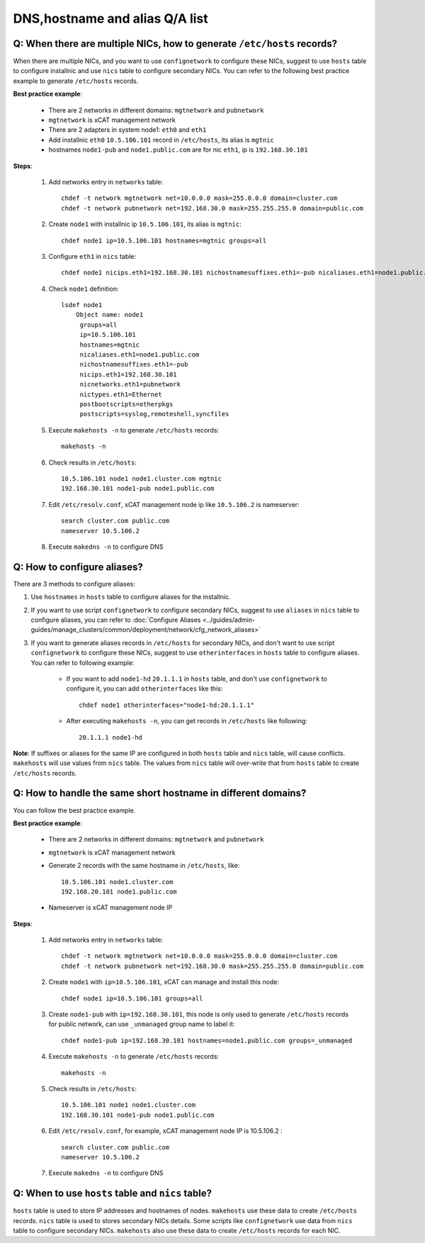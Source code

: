 DNS,hostname and alias Q/A list
-------------------------------

Q: When there are multiple NICs, how to generate ``/etc/hosts`` records?
````````````````````````````````````````````````````````````````````````

When there are multiple NICs, and you want to use ``confignetwork`` to configure these NICs, suggest to use ``hosts`` table to configure installnic and use ``nics`` table to configure secondary NICs. You can refer to the following best practice example to generate ``/etc/hosts`` records.

**Best practice example**:

    * There are 2 networks in different domains: ``mgtnetwork`` and ``pubnetwork``
    * ``mgtnetwork`` is xCAT management network
    * There are 2 adapters in system node1: ``eth0`` and ``eth1``
    * Add installnic ``eth0`` ``10.5.106.101`` record in ``/etc/hosts``, its alias is ``mgtnic``
    * hostnames ``node1-pub`` and ``node1.public.com`` are for nic ``eth1``, ip is ``192.168.30.101``

**Steps**:

    #. Add networks entry in ``networks`` table: ::

        chdef -t network mgtnetwork net=10.0.0.0 mask=255.0.0.0 domain=cluster.com
        chdef -t network pubnetwork net=192.168.30.0 mask=255.255.255.0 domain=public.com

    #. Create ``node1`` with installnic ip ``10.5.106.101``, its alias is ``mgtnic``: ::

        chdef node1 ip=10.5.106.101 hostnames=mgtnic groups=all

    #. Configure ``eth1`` in ``nics`` table: ::

        chdef node1 nicips.eth1=192.168.30.101 nichostnamesuffixes.eth1=-pub nicaliases.eth1=node1.public.com nictypes.eth1=Ethernet nicnetworks.eth1=pubnetwork

    #. Check ``node1`` definition: ::

        lsdef node1
            Object name: node1
             groups=all
             ip=10.5.106.101
             hostnames=mgtnic
             nicaliases.eth1=node1.public.com
             nichostnamesuffixes.eth1=-pub
             nicips.eth1=192.168.30.101
             nicnetworks.eth1=pubnetwork
             nictypes.eth1=Ethernet
             postbootscripts=otherpkgs
             postscripts=syslog,remoteshell,syncfiles

    #. Execute ``makehosts -n`` to generate ``/etc/hosts`` records: ::

        makehosts -n

    #. Check results in ``/etc/hosts``: ::

        10.5.106.101 node1 node1.cluster.com mgtnic
        192.168.30.101 node1-pub node1.public.com

    #. Edit ``/etc/resolv.conf``, xCAT management node ip like ``10.5.106.2`` is nameserver: ::

        search cluster.com public.com
        nameserver 10.5.106.2

    #. Execute ``makedns -n`` to configure DNS

Q: How to configure aliases?
````````````````````````````

There are 3 methods to configure aliases:

#. Use ``hostnames`` in ``hosts`` table to configure aliases for the installnic.
#. If you want to use script ``confignetwork`` to configure secondary NICs, suggest to use ``aliases`` in ``nics`` table to configure aliases, you can refer to :doc:`Configure Aliases <../guides/admin-guides/manage_clusters/common/deployment/network/cfg_network_aliases>` 
#. If you want to generate aliases records in ``/etc/hosts`` for secondary NICs, and don't want to use script ``confignetwork`` to configure these NICs, suggest to use ``otherinterfaces`` in ``hosts`` table to configure aliases. You can refer to following example: 
       
    * If you want to add ``node1-hd`` ``20.1.1.1`` in ``hosts`` table, and don't use ``confignetwork`` to configure it, you can add ``otherinterfaces`` like this: ::

        chdef node1 otherinterfaces="node1-hd:20.1.1.1" 

    * After executing ``makehosts -n``, you can get records in ``/etc/hosts`` like following: ::
    
        20.1.1.1 node1-hd

**Note**: If suffixes or aliases for the same IP are configured in both ``hosts`` table and ``nics`` table, will cause conflicts. ``makehosts`` will use values from ``nics`` table. The values from ``nics`` table will over-write that from ``hosts`` table to create ``/etc/hosts`` records.

Q: How to handle the same short hostname in different domains?
``````````````````````````````````````````````````````````````

You can follow the best practice example.

**Best practice example**:

    * There are 2 networks in different domains: ``mgtnetwork`` and ``pubnetwork``
    * ``mgtnetwork`` is xCAT management network
    * Generate 2 records with the same hostname in ``/etc/hosts``, like: ::
   
        10.5.106.101 node1.cluster.com
        192.168.20.101 node1.public.com

    * Nameserver is xCAT management node IP

**Steps**:

    #. Add networks entry in ``networks`` table: ::

        chdef -t network mgtnetwork net=10.0.0.0 mask=255.0.0.0 domain=cluster.com
        chdef -t network pubnetwork net=192.168.30.0 mask=255.255.255.0 domain=public.com 
     
    #. Create ``node1`` with ``ip=10.5.106.101``, xCAT can manage and install this node: ::
   
        chdef node1 ip=10.5.106.101 groups=all 

    #. Create ``node1-pub`` with ``ip=192.168.30.101``, this node is only used to generate ``/etc/hosts`` records for public network, can use ``_unmanaged`` group name to label it: ::

        chdef node1-pub ip=192.168.30.101 hostnames=node1.public.com groups=_unmanaged

    #. Execute ``makehosts -n`` to generate ``/etc/hosts`` records: ::

        makehosts -n
    
    #. Check results in ``/etc/hosts``: ::
     
        10.5.106.101 node1 node1.cluster.com
        192.168.30.101 node1-pub node1.public.com

    #. Edit ``/etc/resolv.conf``, for example, xCAT management node IP is 10.5.106.2 : ::

        search cluster.com public.com
        nameserver 10.5.106.2

    #. Execute ``makedns -n`` to configure DNS

Q: When to use ``hosts`` table and ``nics`` table?
``````````````````````````````````````````````````

``hosts`` table is used to store IP addresses and hostnames of nodes. ``makehosts`` use these data to create ``/etc/hosts`` records. ``nics`` table is used to stores secondary NICs details. Some scripts like ``confignetwork`` use data from ``nics`` table to configure secondary NICs. ``makehosts`` also use these data to create ``/etc/hosts`` records for each NIC.
